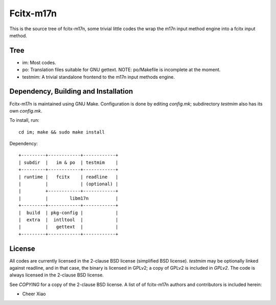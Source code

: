 ==========
Fcitx-m17n
==========

This is the source tree of fcitx-m17n, some trivial little codes the wrap the
m17n input method engine into a fcitx input method.

Tree
====
* im:
  Most codes.
* po:
  Translation files suitable for GNU gettext.
  NOTE: po/Makefile is incomplete at the moment.
* testmim:
  A trivial standalone frontend to the m17n input methods engine.

Dependency, Building and Installation
=====================================
Fcitx-m17n is maintained using GNU Make. Configuration is done by editing
`config.mk`; subdirectory `testmim` also has its own `config.mk`.

To install, run::

  cd im; make && sudo make install

Dependency::

  +---------+------------+------------+
  | subdir  |   im & po  | testmim    |
  +---------+------------+------------+
  | runtime |   fcitx    | readline   |
  |         |            | (optional) |
  |         +------------+------------+
  |         |        libm17n          |
  +---------+------------+------------+
  |  build  | pkg-config |            |
  |  extra  |  intltool  |            |
  |         |   gettext  |            |
  +---------+------------+------------+

License
=======
All codes are currently licensed in the 2-clause BSD license (simplified BSD
license). `testmim` may be optionally linked against readline, and in that
case, the binary is licensed in GPLv2; a copy of GPLv2 is included in
`GPLv2`. The code is always licensed in the 2-clause BSD license.

See `COPYING` for a copy of the 2-clause BSD license. A list of of fcitx-m17n
authors and contributors is included herein:

* Cheer Xiao

